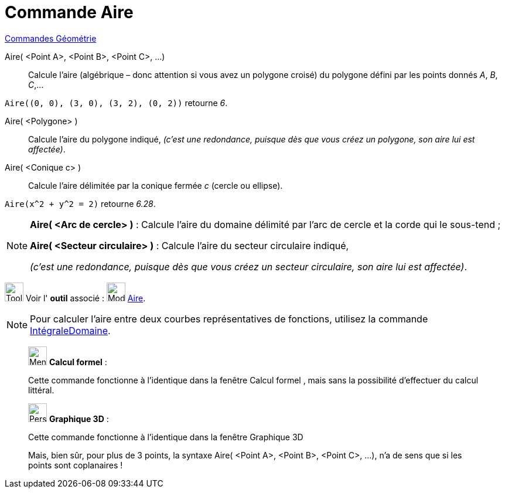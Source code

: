 = Commande Aire
:page-en: commands/Area
ifdef::env-github[:imagesdir: /fr/modules/ROOT/assets/images]

xref:commands/Commandes_Géométrie.adoc[Commandes Géométrie] 

Aire( <Point A>, <Point B>, <Point C>, ...)::
  Calcule l'aire (algébrique – donc attention si vous avez un polygone croisé) du polygone défini par les points donnés
  _A_, _B_, _C_,…

[EXAMPLE]
====

`++Aire((0, 0), (3, 0), (3, 2), (0, 2))++` retourne _6_.

====

Aire( <Polygone> )::
  Calcule l'aire du polygone indiqué,
  _(c'est une redondance, puisque dès que vous créez un polygone, son aire lui est affectée)_.

Aire( <Conique c> )::
  Calcule l'aire délimitée par la conique fermée _c_ (cercle ou ellipse).

[EXAMPLE]
====

`++Aire(x^2 + y^2 = 2)++` retourne _6.28_.

====

[NOTE]
====

*Aire( <Arc de cercle> )* : Calcule l'aire du domaine délimité par l'arc de cercle et la corde qui le sous-tend ;


*Aire( <Secteur circulaire> )* : Calcule l'aire du secteur circulaire indiqué,

_(c'est une redondance, puisque dès que vous créez un secteur circulaire, son aire lui est affectée)_.

====

image:Tool_tool.png[Tool tool.png,width=32,height=32] Voir l' *outil* associé : image:32px-Mode_area.svg.png[Mode
area.svg,width=32,height=32] xref:/tools/Aire.adoc[Aire].

[NOTE]
====

Pour calculer l’aire entre deux courbes représentatives de fonctions, utilisez la commande
xref:/commands/IntégraleDomaine.adoc[IntégraleDomaine].

====



_____________________________________________________________


image:32px-Menu_view_cas.svg.png[Menu view cas.svg,width=32,height=32] *Calcul formel* :

Cette commande fonctionne à l'identique dans la fenêtre Calcul formel , mais sans la possibilité d'effectuer du calcul
littéral.

_____________________________________________________________


_____________________________________________________________


image:32px-Perspectives_algebra_3Dgraphics.svg.png[Perspectives algebra 3Dgraphics.svg,width=32,height=32] *Graphique
3D* :

Cette commande fonctionne à l'identique dans la fenêtre Graphique 3D

Mais, bien sûr, pour plus de 3 points, la syntaxe Aire( <Point A>, <Point B>, <Point C>, ...), n'a de sens que si les
points sont coplanaires !
